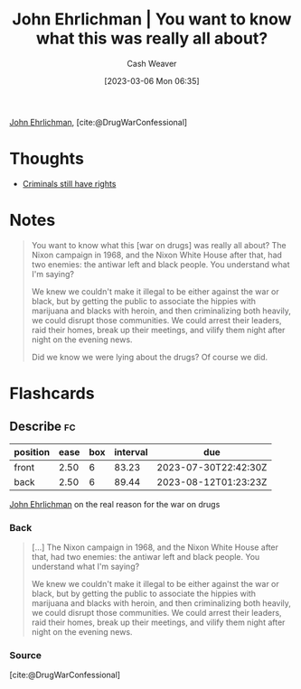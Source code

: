 :PROPERTIES:
:ROAM_REFS: [cite:@DrugWarConfessional]
:ID:       a0010be4-80dd-447b-a35f-528e5d484499
:LAST_MODIFIED: [2023-05-14 Sun 07:50]
:END:
#+title: John Ehrlichman | You want to know what this was really all about?
#+hugo_custom_front_matter: :slug "a0010be4-80dd-447b-a35f-528e5d484499"
#+author: Cash Weaver
#+date: [2023-03-06 Mon 06:35]
#+filetags: :reference:

[[id:67e4a0c7-322e-4804-928e-856c5e0c4468][John Ehrlichman]], [cite:@DrugWarConfessional]

* Thoughts
- [[id:c0e03db8-0858-48f1-ba88-9485d7773d10][Criminals still have rights]]
* Notes
#+begin_quote
You want to know what this [war on drugs] was really all about? The Nixon campaign in 1968, and the Nixon White House after that, had two enemies: the antiwar left and black people. You understand what I'm saying?

We knew we couldn't make it illegal to be either against the war or black, but by getting the public to associate the hippies with marijuana and blacks with heroin, and then criminalizing both heavily, we could disrupt those communities. We could arrest their leaders, raid their homes, break up their meetings, and vilify them night after night on the evening news.

Did we know we were lying about the drugs? Of course we did.
#+end_quote
#+print_bibliography:
* Flashcards
** Describe :fc:
:PROPERTIES:
:CREATED: [2023-03-06 Mon 06:36]
:FC_CREATED: 2023-03-06T14:37:33Z
:FC_TYPE:  double
:ID:       b5ff7311-ea62-4177-b3f4-c0440cdbc603
:END:
:REVIEW_DATA:
| position | ease | box | interval | due                  |
|----------+------+-----+----------+----------------------|
| front    | 2.50 |   6 |    83.23 | 2023-07-30T22:42:30Z |
| back     | 2.50 |   6 |    89.44 | 2023-08-12T01:23:23Z |
:END:

[[id:67e4a0c7-322e-4804-928e-856c5e0c4468][John Ehrlichman]] on the real reason for the war on drugs

*** Back
#+begin_quote
[...] The Nixon campaign in 1968, and the Nixon White House after that, had two enemies: the antiwar left and black people. You understand what I'm saying?

We knew we couldn't make it illegal to be either against the war or black, but by getting the public to associate the hippies with marijuana and blacks with heroin, and then criminalizing both heavily, we could disrupt those communities. We could arrest their leaders, raid their homes, break up their meetings, and vilify them night after night on the evening news.
#+end_quote
*** Source
[cite:@DrugWarConfessional]
#+print_bibliography: